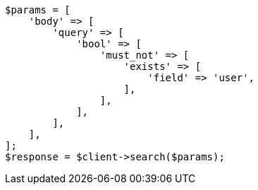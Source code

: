 // query-dsl/exists-query.asciidoc:56

[source, php]
----
$params = [
    'body' => [
        'query' => [
            'bool' => [
                'must_not' => [
                    'exists' => [
                        'field' => 'user',
                    ],
                ],
            ],
        ],
    ],
];
$response = $client->search($params);
----
